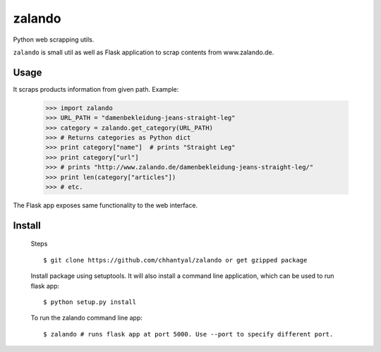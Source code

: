 ===============================
zalando
===============================

.. image:: https://badge.fury.io/py/zalando.png
    :target: http://badge.fury.io/py/zalando
    
.. image:: https://travis-ci.org/chhantyal/zalando.png?branch=master
        :target: https://travis-ci.org/chhantyal/zalando

.. image:: https://pypip.in/d/zalando/badge.png
        :target: https://pypi.python.org/pypi/zalando


Python web scrapping utils.

``zalando`` is small util as well as Flask application to scrap contents from www.zalando.de.

Usage
-----
It scraps products information from given path.
Example:
  >>> import zalando
  >>> URL_PATH = "damenbekleidung-jeans-straight-leg"
  >>> category = zalando.get_category(URL_PATH)
  >>> # Returns categories as Python dict
  >>> print category["name"]  # prints "Straight Leg"
  >>> print category["url"]
  >>> # prints "http://www.zalando.de/damenbekleidung-jeans-straight-leg/"
  >>> print len(category["articles"])
  >>> # etc.

The Flask app exposes same functionality to the web interface.

Install
--------
    Steps ::

    $ git clone https://github.com/chhantyal/zalando or get gzipped package

    Install package using setuptools. It will also install a command line application, which can be
    used to run flask app::

    $ python setup.py install

    To run the zalando command line app::

    $ zalando # runs flask app at port 5000. Use --port to specify different port.
